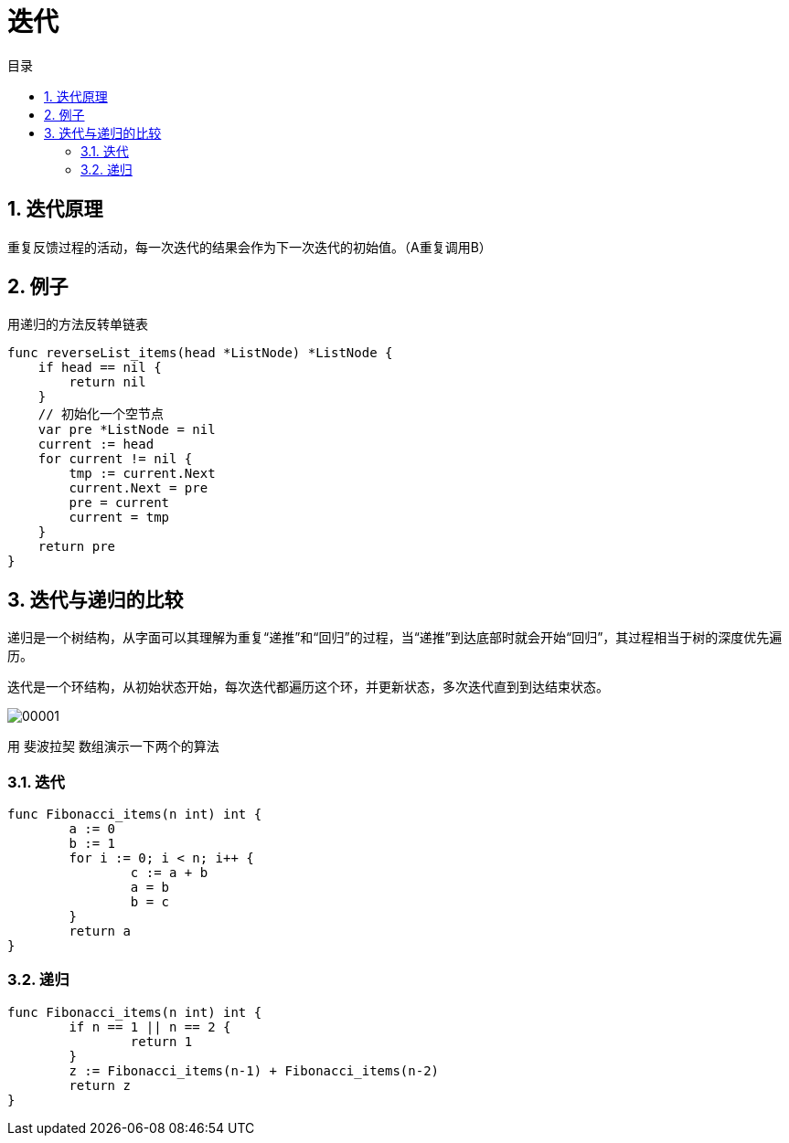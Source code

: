 = 迭代
:toc:
:toc-title: 目录
:toclevels: 5
:sectnums:


== 迭代原理
重复反馈过程的活动，每一次迭代的结果会作为下一次迭代的初始值。（A重复调用B）

== 例子

用递归的方法反转单链表

```go
func reverseList_items(head *ListNode) *ListNode {
    if head == nil {
        return nil
    }
    // 初始化一个空节点
    var pre *ListNode = nil
    current := head
    for current != nil {
        tmp := current.Next
        current.Next = pre
        pre = current
        current = tmp
    }
    return pre
}
```


== 迭代与递归的比较
递归是一个树结构，从字面可以其理解为重复“递推”和“回归”的过程，当“递推”到达底部时就会开始“回归”，其过程相当于树的深度优先遍历。

迭代是一个环结构，从初始状态开始，每次迭代都遍历这个环，并更新状态，多次迭代直到到达结束状态。

image:00001.png[]

用 `斐波拉契` 数组演示一下两个的算法

=== 迭代

```go

func Fibonacci_items(n int) int {
	a := 0
	b := 1
	for i := 0; i < n; i++ {
		c := a + b
		a = b
		b = c
	}
	return a
}
```

=== 递归
```go

func Fibonacci_items(n int) int {
	if n == 1 || n == 2 {
		return 1
	}
	z := Fibonacci_items(n-1) + Fibonacci_items(n-2)
	return z
}

```